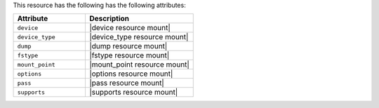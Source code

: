 .. The contents of this file are included in multiple topics.
.. This file should not be changed in a way that hinders its ability to appear in multiple documentation sets.

This resource has the following has the following attributes:

.. list-table::
   :widths: 200 300
   :header-rows: 1

   * - Attribute
     - Description
   * - ``device``
     - |device resource mount|
   * - ``device_type``
     - |device_type resource mount|
   * - ``dump``
     - |dump resource mount|
   * - ``fstype``
     - |fstype resource mount|
   * - ``mount_point``
     - |mount_point resource mount|
   * - ``options``
     - |options resource mount|
   * - ``pass``
     - |pass resource mount|
   * - ``supports``
     - |supports resource mount|
